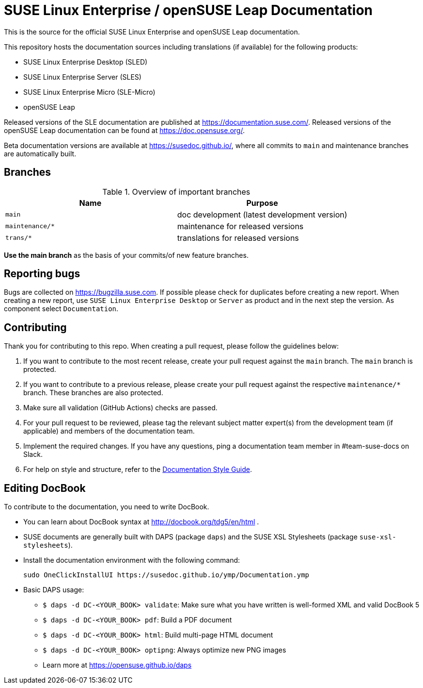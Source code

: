 = SUSE Linux Enterprise / openSUSE Leap Documentation

This is the source for the official SUSE Linux Enterprise and openSUSE Leap
documentation.

This repository hosts the documentation sources including translations (if
available) for the following products:

* SUSE Linux Enterprise Desktop (SLED)
* SUSE Linux Enterprise Server (SLES)
* SUSE Linux Enterprise Micro (SLE-Micro)
* openSUSE Leap

Released versions of the SLE documentation are published at
https://documentation.suse.com/. Released versions of the openSUSE Leap documentation can be
found at https://doc.opensuse.org/.

Beta documentation versions are available at https://susedoc.github.io/, where all commits to `main` and maintenance branches are automatically built.


== Branches

.Overview of important branches
[options="header"]
|================================================
| Name            | Purpose
| `main`          | doc development (latest development version)
| `maintenance/*` | maintenance for released versions
| `trans/*`       | translations for released versions
|================================================

*Use the main branch* as the basis of your commits/of new feature branches.


== Reporting bugs

Bugs are collected on https://bugzilla.suse.com. If possible please check for
duplicates before creating a new report. When creating a new report, use
`SUSE Linux Enterprise Desktop` or `Server` as product and in the next step the version.
As component select `Documentation`.


== Contributing

Thank you for contributing to this repo. When creating a pull request, please follow the guidelines below:

. If you want to contribute to the most recent release, create your pull request against the `main` branch. The `main` branch is protected.

. If you want to contribute to a previous release, please create your pull request against the respective `maintenance/*` branch. These branches are also protected.

. Make sure all validation (GitHub Actions) checks are passed.

. For your pull request to be reviewed, please tag the relevant subject matter expert(s) from the development team (if applicable) and members of the documentation team.

. Implement the required changes. If you have any questions, ping a documentation team member in #team-suse-docs on Slack.

. For help on style and structure, refer to the https://documentation.suse.com/style/current[Documentation Style Guide].


== Editing DocBook

To contribute to the documentation, you need to write DocBook.

* You can learn about DocBook syntax at http://docbook.org/tdg5/en/html .
* SUSE documents are generally built with DAPS (package `daps`) and the
  SUSE XSL Stylesheets (package `suse-xsl-stylesheets`).

*  Install the documentation environment with the following command:
+
[source]
----
sudo OneClickInstallUI https://susedoc.github.io/ymp/Documentation.ymp
----

* Basic DAPS usage:
** `$ daps -d DC-<YOUR_BOOK> validate`: Make sure what you have written is
    well-formed XML and valid DocBook 5
** `$ daps -d DC-<YOUR_BOOK> pdf`: Build a PDF document
** `$ daps -d DC-<YOUR_BOOK> html`: Build multi-page HTML document
** `$ daps -d DC-<YOUR_BOOK> optipng`: Always optimize new PNG images
** Learn more at https://opensuse.github.io/daps
